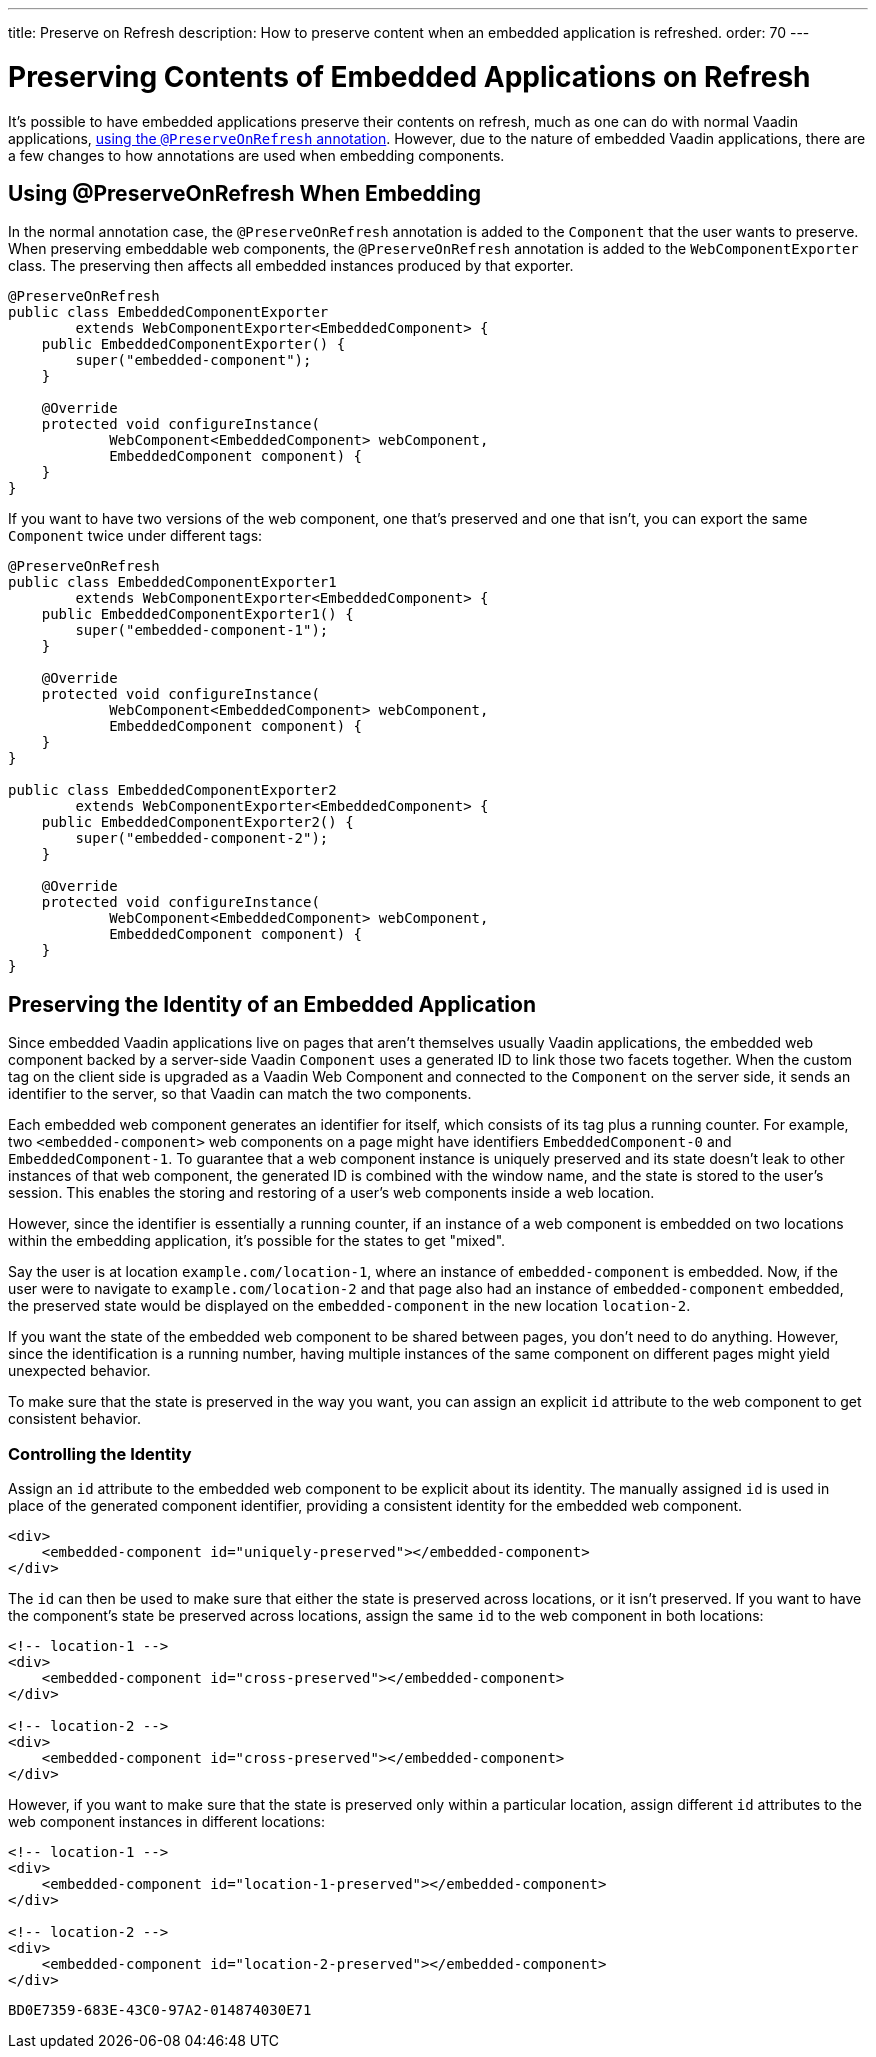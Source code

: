 ---
title: Preserve on Refresh
description: How to preserve content when an embedded application is refreshed.
order: 70
---


= Preserving Contents of Embedded Applications on Refresh

It's possible to have embedded applications preserve their contents on refresh, much as one can do with normal Vaadin applications, <<../../advanced/preserving-state-on-refresh#,using the `@PreserveOnRefresh` annotation>>.
However, due to the nature of embedded Vaadin applications, there are a few changes to how annotations are used when embedding components.

== Using @PreserveOnRefresh When Embedding

In the normal annotation case, the `@PreserveOnRefresh` annotation is added to the [classname]`Component` that the user wants to preserve.
When preserving embeddable web components, the `@PreserveOnRefresh` annotation is added to the [classname]`WebComponentExporter` class.
The preserving then affects all embedded instances produced by that exporter.

[source,java]
----
@PreserveOnRefresh
public class EmbeddedComponentExporter
        extends WebComponentExporter<EmbeddedComponent> {
    public EmbeddedComponentExporter() {
        super("embedded-component");
    }

    @Override
    protected void configureInstance(
            WebComponent<EmbeddedComponent> webComponent,
            EmbeddedComponent component) {
    }
}
----

If you want to have two versions of the web component, one that's preserved and one that isn't, you can export the same [classname]`Component` twice under different tags:

[source,java]
----
@PreserveOnRefresh
public class EmbeddedComponentExporter1
        extends WebComponentExporter<EmbeddedComponent> {
    public EmbeddedComponentExporter1() {
        super("embedded-component-1");
    }

    @Override
    protected void configureInstance(
            WebComponent<EmbeddedComponent> webComponent,
            EmbeddedComponent component) {
    }
}

public class EmbeddedComponentExporter2
        extends WebComponentExporter<EmbeddedComponent> {
    public EmbeddedComponentExporter2() {
        super("embedded-component-2");
    }

    @Override
    protected void configureInstance(
            WebComponent<EmbeddedComponent> webComponent,
            EmbeddedComponent component) {
    }
}
----

== Preserving the Identity of an Embedded Application
Since embedded Vaadin applications live on pages that aren't themselves usually Vaadin applications, the embedded web component backed by a server-side Vaadin [classname]`Component` uses a generated ID to link those two facets together.
When the custom tag on the client side is upgraded as a Vaadin Web Component and connected to the [classname]`Component` on the server side, it sends an identifier to the server, so that Vaadin can match the two components.

Each embedded web component generates an identifier for itself, which consists of its tag plus a running counter.
For example, two `<embedded-component>` web components on a page might have identifiers `EmbeddedComponent-0` and `EmbeddedComponent-1`.
To guarantee that a web component instance is uniquely preserved and its state doesn't leak to other instances of that web component, the generated ID is combined with the window name, and the state is stored to the user's session.
This enables the storing and restoring of a user's web components inside a web location.

However, since the identifier is essentially a running counter, if an instance of a web component is embedded on two locations within the embedding application, it's possible for the states to get "mixed".

Say the user is at location `example.com/location-1`, where an instance of `embedded-component` is embedded.
Now, if the user were to navigate to `example.com/location-2` and that page also had an instance of `embedded-component` embedded, the preserved state would be displayed on the `embedded-component` in the new location `location-2`.

If you want the state of the embedded web component to be shared between pages, you don't need to do anything.
However, since the identification is a running number, having multiple instances of the same component on different pages might yield unexpected behavior.

To make sure that the state is preserved in the way you want, you can assign an explicit `id` attribute to the web component to get consistent behavior.

=== Controlling the Identity
Assign an `id` attribute to the embedded web component to be explicit about its identity.
The manually assigned `id` is used in place of the generated component identifier, providing a consistent identity for the embedded web component.

[source,html]
----
<div>
    <embedded-component id="uniquely-preserved"></embedded-component>
</div>
----

The `id` can then be used to make sure that either the state is preserved across locations, or it isn't preserved.
If you want to have the component's state be preserved across locations, assign the same `id` to the web component in both locations:

[source,html]
----
<!-- location-1 -->
<div>
    <embedded-component id="cross-preserved"></embedded-component>
</div>

<!-- location-2 -->
<div>
    <embedded-component id="cross-preserved"></embedded-component>
</div>
----

However, if you want to make sure that the state is preserved only within a particular location, assign different `id` attributes to the web component instances in different locations:

[source,html]
----
<!-- location-1 -->
<div>
    <embedded-component id="location-1-preserved"></embedded-component>
</div>

<!-- location-2 -->
<div>
    <embedded-component id="location-2-preserved"></embedded-component>
</div>
----


[discussion-id]`BD0E7359-683E-43C0-97A2-014874030E71`

++++
<style>
[class^=PageHeader-module--descriptionContainer] {display: none;}
</style>
++++

